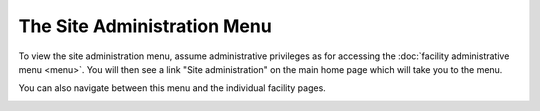 The Site Administration Menu
============================

To view the site administration menu,
assume administrative privileges as for accessing the
:doc:`facility administrative menu <menu>`.
You will then see a link "Site administration"
on the main home page which will take you to the menu.

You can also navigate between this menu and the
individual facility pages.

.. image:: image/site_admin_menu.png
